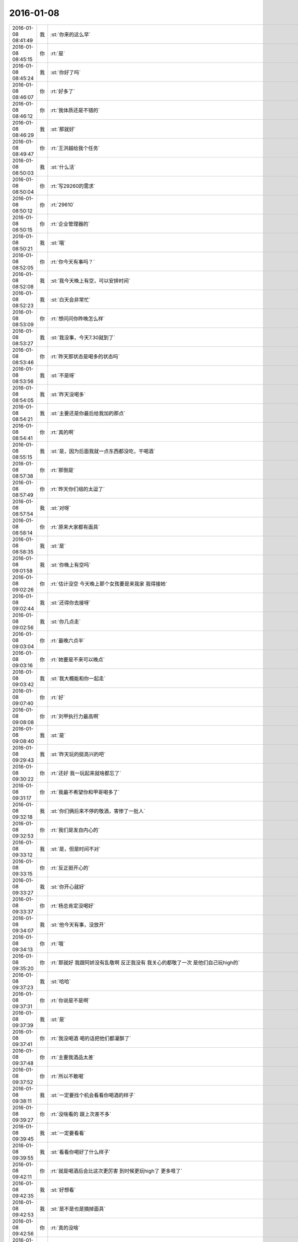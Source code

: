 2016-01-08
-------------

.. csv-table::
   :widths: 25, 1, 60

   2016-01-08 08:41:49,我,:st:`你来的这么早`
   2016-01-08 08:45:15,你,:rt:`是`
   2016-01-08 08:45:24,我,:st:`你好了吗`
   2016-01-08 08:46:07,你,:rt:`好多了`
   2016-01-08 08:46:12,你,:rt:`我体质还是不错的`
   2016-01-08 08:46:29,我,:st:`那就好`
   2016-01-08 08:49:47,你,:rt:`王洪越给我个任务`
   2016-01-08 08:50:03,我,:st:`什么活`
   2016-01-08 08:50:04,你,:rt:`写29260的需求`
   2016-01-08 08:50:12,你,:rt:`29610`
   2016-01-08 08:50:15,你,:rt:`企业管理器的`
   2016-01-08 08:50:21,我,:st:`哦`
   2016-01-08 08:52:05,你,:rt:`你今天有事吗？`
   2016-01-08 08:52:08,我,:st:`我今天晚上有空，可以安排时间`
   2016-01-08 08:52:23,我,:st:`白天会非常忙`
   2016-01-08 08:53:09,你,:rt:`想问问你昨晚怎么样`
   2016-01-08 08:53:27,我,:st:`我没事，今天7.30就到了`
   2016-01-08 08:53:46,你,:rt:`昨天那状态是喝多的状态吗`
   2016-01-08 08:53:56,我,:st:`不是呀`
   2016-01-08 08:54:05,我,:st:`昨天没喝多`
   2016-01-08 08:54:21,我,:st:`主要还是你最后给我加的那点`
   2016-01-08 08:54:41,你,:rt:`真的啊`
   2016-01-08 08:55:15,我,:st:`是，因为后面我就一点东西都没吃，干喝酒`
   2016-01-08 08:57:38,你,:rt:`那倒是`
   2016-01-08 08:57:49,你,:rt:`昨天你们组的太逗了`
   2016-01-08 08:57:54,我,:st:`对呀`
   2016-01-08 08:58:14,你,:rt:`原来大家都有面具`
   2016-01-08 08:58:35,我,:st:`是`
   2016-01-08 09:01:58,我,:st:`你晚上有空吗`
   2016-01-08 09:02:26,你,:rt:`估计没空 今天晚上那个女孩要是来我家 我得接她`
   2016-01-08 09:02:44,我,:st:`还得你去接呀`
   2016-01-08 09:02:56,我,:st:`你几点走`
   2016-01-08 09:03:04,你,:rt:`最晚六点半`
   2016-01-08 09:03:16,你,:rt:`她要是不来可以晚点`
   2016-01-08 09:03:42,我,:st:`我大概能和你一起走`
   2016-01-08 09:07:40,你,:rt:`好`
   2016-01-08 09:08:08,你,:rt:`刘甲执行力最高啊`
   2016-01-08 09:08:40,我,:st:`是`
   2016-01-08 09:29:43,我,:st:`昨天玩的挺高兴的吧`
   2016-01-08 09:30:22,你,:rt:`还好 我一玩起来就啥都忘了`
   2016-01-08 09:31:17,你,:rt:`我最不希望你和甲哥喝多了`
   2016-01-08 09:32:18,我,:st:`你们俩后来不停的敬酒，害惨了一批人`
   2016-01-08 09:32:53,你,:rt:`我们是发自内心的`
   2016-01-08 09:33:12,我,:st:`是，但是时间不对`
   2016-01-08 09:33:15,你,:rt:`反正挺开心的`
   2016-01-08 09:33:27,我,:st:`你开心就好`
   2016-01-08 09:33:37,你,:rt:`杨总肯定没喝好`
   2016-01-08 09:34:07,我,:st:`他今天有事，没放开`
   2016-01-08 09:34:13,你,:rt:`哦`
   2016-01-08 09:35:20,你,:rt:`那就好 我跟阿娇没有乱敬啊 反正我没有 我关心的都敬了一次 是他们自己玩high的`
   2016-01-08 09:37:23,我,:st:`哈哈`
   2016-01-08 09:37:31,你,:rt:`你说是不是啊`
   2016-01-08 09:37:39,我,:st:`是`
   2016-01-08 09:37:41,你,:rt:`我没喝酒 喝的话把他们都灌醉了`
   2016-01-08 09:37:48,你,:rt:`主要我酒品太差`
   2016-01-08 09:37:52,你,:rt:`所以不敢喝`
   2016-01-08 09:38:11,我,:st:`一定要找个机会看看你喝酒的样子`
   2016-01-08 09:39:27,你,:rt:`没啥看的 跟上次差不多`
   2016-01-08 09:39:45,我,:st:`一定要看看`
   2016-01-08 09:39:55,我,:st:`看看你喝好了什么样子`
   2016-01-08 09:42:11,你,:rt:`就是喝酒后会比这次更厉害 到时候更玩high了 更多哏了`
   2016-01-08 09:42:35,我,:st:`好想看`
   2016-01-08 09:42:53,我,:st:`是不是也是摘掉面具`
   2016-01-08 09:42:56,你,:rt:`真的没啥`
   2016-01-08 09:43:14,我,:st:`你越说我越想看`
   2016-01-08 09:44:01,你,:rt:`我酒量很差`
   2016-01-08 09:44:07,你,:rt:`主要是酒品差`
   2016-01-08 10:21:02,我,:st:`你老说你酒品差，是个什么样子？`
   2016-01-08 10:24:30,你,:rt:`就是比较感情化`
   2016-01-08 10:26:14,我,:st:`不停的说？哈哈大笑？`
   2016-01-08 10:26:55,你,:rt:`也不是不停的说吧`
   2016-01-08 10:26:59,你,:rt:`会话多`
   2016-01-08 10:27:22,你,:rt:`说实话 我没喝的断片过 也没喝多过  就是会有点晕`
   2016-01-08 10:27:51,我,:st:`哦`
   2016-01-08 10:28:03,你,:rt:`咱们肯定有机会喝酒的 放心吧`
   2016-01-08 10:28:12,你,:rt:`我那个囧相 你肯定能看到`
   2016-01-08 10:28:13,我,:st:`我看你昨天和杨丽莹交流的还不错`
   2016-01-08 10:28:18,你,:rt:`是`
   2016-01-08 10:28:20,你,:rt:`我俩好了`
   2016-01-08 10:28:33,我,:st:`挺好的`
   2016-01-08 10:29:10,你,:rt:`可能是我想多了`
   2016-01-08 10:29:17,你,:rt:`好一点了`
   2016-01-08 10:29:20,你,:rt:`没特别好`
   2016-01-08 10:29:24,我,:st:`无所谓了`
   2016-01-08 10:29:37,你,:rt:`是`
   2016-01-08 10:29:43,你,:rt:`昨天我表现怎么样啊`
   2016-01-08 10:29:44,我,:st:`你也说了，其实大家都是戴着面具`
   2016-01-08 10:29:50,你,:rt:`是 无所谓`
   2016-01-08 10:29:53,我,:st:`非常好呀`
   2016-01-08 10:30:27,你,:rt:`那就好`
   2016-01-08 10:30:37,我,:st:`像咱俩之间这样不戴面具的太少了`
   2016-01-08 10:30:50,你,:rt:`我们那一桌子人 真的太没话说了`
   2016-01-08 10:30:58,你,:rt:`是`
   2016-01-08 10:31:00,你,:rt:`很少`
   2016-01-08 10:31:08,你,:rt:`其实大家最看不透的就是你了`
   2016-01-08 10:31:19,你,:rt:`我相信老杨心理肯定看不透`
   2016-01-08 10:31:24,我,:st:`哦，他们昨天说我了？`
   2016-01-08 10:31:35,我,:st:`就是不想让他看透`
   2016-01-08 10:31:44,你,:rt:`什么？`
   2016-01-08 10:31:55,你,:rt:`他们指谁？`
   2016-01-08 10:32:01,你,:rt:`还有个很好玩的事情`
   2016-01-08 10:32:10,我,:st:`我以为昨天酒桌上他们说我了`
   2016-01-08 10:32:16,你,:rt:`你知道 你们坐车走的 最后剩下几个去地铁站`
   2016-01-08 10:32:26,我,:st:`恩`
   2016-01-08 10:32:43,你,:rt:`剩下的那群人 就是那次你安排去数据观发布会的 完全一致 多了一个王志`
   2016-01-08 10:32:57,你,:rt:`我想这真的只是偶然吗？`
   2016-01-08 10:32:58,你,:rt:`哎`
   2016-01-08 10:33:00,我,:st:`哦`
   2016-01-08 10:33:19,我,:st:`应该就是巧合吧`
   2016-01-08 10:33:45,你,:rt:`不知道`
   2016-01-08 10:34:01,你,:rt:`反正我跟他们也不熟`
   2016-01-08 10:34:05,我,:st:`领导喊我下去开会`
   2016-01-08 10:34:20,你,:rt:`去吧`
   2016-01-08 11:30:08,你,:rt:`我把需求矩阵整的差不多了 特有成就感`
   2016-01-08 11:30:27,我,:st:`好的`
   2016-01-08 12:19:07,你,:rt:`没吃饭？`
   2016-01-08 12:19:15,我,:st:`还没呢`
   2016-01-08 12:19:27,你,:rt:`有事？`
   2016-01-08 12:19:37,你,:rt:`先忙吧`
   2016-01-08 14:38:23,我,:st:`困死了`
   2016-01-08 14:38:37,我,:st:`睡了一会也不行`
   2016-01-08 14:38:38,你,:rt:`恩 快睡会吧`
   2016-01-08 14:38:42,你,:rt:`还困啊`
   2016-01-08 14:38:55,我,:st:`没睡够`
   2016-01-08 14:39:07,你,:rt:`那就苏醒苏醒`
   2016-01-08 14:39:11,我,:st:`还有一堆事情`
   2016-01-08 14:39:12,你,:rt:`起床气？`
   2016-01-08 14:42:10,我,:st:`你忙什么呢`
   2016-01-08 14:43:07,你,:rt:`洪越让我做需求 我给现场的打电话啥的 沟通呢`
   2016-01-08 14:43:14,你,:rt:`发邮件`
   2016-01-08 14:43:49,我,:st:`哦，那应该让他给你申请电话卡`
   2016-01-08 14:44:12,你,:rt:`再说吧`
   2016-01-08 14:44:15,你,:rt:`我看看`
   2016-01-08 14:44:20,我,:st:`好的`
   2016-01-08 14:44:30,你,:rt:`你今天怎么那么晚吃饭`
   2016-01-08 14:44:57,我,:st:`还不是因为胖子`
   2016-01-08 14:45:35,你,:rt:`他又闯祸了？`
   2016-01-08 14:46:02,我,:st:`领导一直要问题的汇总，我4号就让他给我了，他到今天也没有`
   2016-01-08 14:46:28,我,:st:`结果是我盯着他做的`
   2016-01-08 14:46:58,我,:st:`1个小时，发了邮件才去吃饭`
   2016-01-08 14:47:07,你,:rt:`哈哈`
   2016-01-08 14:47:16,你,:rt:`你就是到处救火`
   2016-01-08 14:47:45,我,:st:`没办法`
   2016-01-08 14:47:54,我,:st:`就这命`
   2016-01-08 14:48:30,你,:rt:`这可不是命`
   2016-01-08 14:49:15,我,:st:`他要是有你一半懂事就好了`
   2016-01-08 14:50:08,你,:rt:`可能太忙了 还有角色没定位好`
   2016-01-08 14:50:17,你,:rt:`我也是没啥事瞎捉摸`
   2016-01-08 14:50:40,我,:st:`这是天性`
   2016-01-08 14:50:48,我,:st:`他就这样`
   2016-01-08 14:54:21,我,:st:`<msg><appmsg appid="wxd5d193765919a447"  sdkver="0"><title>壹心理 | 为什么男人都喜欢胸大腰细的女人？</title><des>文：陈琼 丨 壹心理专栏作者 俗话说：男怕入错行，女怕嫁错郎。可见从传统观念的意义上来说，婚姻对于女性的重要性比较高。所谓：嫁汉嫁汉，穿衣吃饭。</des><action></action><type>5</type><showtype>0</showtype><mediatagname></mediatagname><messageext></messageext><messageaction></messageaction><content></content><contentattr>0</contentattr><url>http://www.wandoujia.com/items/6252832275679618227?utm_medium=wechat-friends&amp;utm_source=2251663&amp;utm_campaign=social&amp;from=ripple</url><lowurl></lowurl><dataurl></dataurl><lowdataurl></lowdataurl><appattach><totallen>0</totallen><attachid></attachid><emoticonmd5></emoticonmd5><fileext></fileext><cdnthumburl>3043020100043c303a020100020410d7630002030f443702045f881e6f0204568f5d1f04186c6968756939303937313236395f313435323233363036310201000201000400</cdnthumburl><cdnthumblength>5208</cdnthumblength><cdnthumbwidth>150</cdnthumbwidth><cdnthumbheight>150</cdnthumbheight><cdnthumbaeskey>31613739386531313130656239333735</cdnthumbaeskey><aeskey>31613739386531313130656239333735</aeskey><encryver>0</encryver></appattach><extinfo></extinfo><sourceusername></sourceusername><sourcedisplayname></sourcedisplayname><commenturl></commenturl><thumburl></thumburl>(null)</appmsg><appinfo><version>0</version><appname>豌豆荚一览</appname><isforceupdate>1</isforceupdate></appinfo></msg>`
   2016-01-08 14:54:45,你,:rt:`哈哈`
   2016-01-08 14:54:50,你,:rt:`我好好看看`
   2016-01-08 15:10:59,我,:st:`我怎么越来越喜欢看你`
   2016-01-08 15:11:08,你,:rt:`为什么？`
   2016-01-08 15:11:21,你,:rt:`爱美之心？`
   2016-01-08 15:11:38,我,:st:`不是`
   2016-01-08 15:12:43,你,:rt:`那是什么？`
   2016-01-08 15:13:37,我,:st:`不知道`
   2016-01-08 15:14:04,我,:st:`好像就是欣赏你那种`
   2016-01-08 15:15:21,你,:rt:`哈哈 那你欣赏吧 我就不收钱了`
   2016-01-08 15:16:12,我,:st:`你要是收钱，那不就成动物园了[偷笑]`
   2016-01-08 15:16:31,你,:rt:`是啊 所以不收了`
   2016-01-08 15:16:33,你,:rt:`哼`
   2016-01-08 15:17:48,你,:rt:`亲 我又有事麻烦你了 我编辑好了邮件 是发给现场运维人员的 我想让你帮我看看 ，我还是发给洪越看呢？`
   2016-01-08 15:18:05,我,:st:`你给我吧`
   2016-01-08 15:19:09,你,:rt:`你忙的话就告诉我啊 我就把球丢给王洪越去`
   2016-01-08 15:19:29,我,:st:`开头三个字好像就不对`
   2016-01-08 15:19:55,你,:rt:`那个人就叫这个名字`
   2016-01-08 15:20:01,你,:rt:`是个广西的`
   2016-01-08 15:20:22,我,:st:`哦，我还以为是乱码呢`
   2016-01-08 15:20:33,你,:rt:`我刚开始也以为`
   2016-01-08 15:20:34,你,:rt:`哈哈`
   2016-01-08 15:21:45,我,:st:`你这封邮件的主要意思还是想知道他们为什么不能用 dispserver？`
   2016-01-08 15:27:16,你,:rt:`还有为什么一定要用企业管理器`
   2016-01-08 15:27:52,我,:st:`这个好像不明显`
   2016-01-08 15:28:01,你,:rt:`问题5`
   2016-01-08 15:28:36,我,:st:`问题5给人的感觉是企业管理器也干不了`
   2016-01-08 15:28:49,你,:rt:`我改改`
   2016-01-08 15:29:00,你,:rt:`现场人员为什么要用企业管理器导入数据？`
   2016-01-08 15:29:08,你,:rt:`是 你说的对`
   2016-01-08 15:30:00,我,:st:`你这几个问题给我的感觉比较表面化`
   2016-01-08 15:30:13,你,:rt:`你说说`
   2016-01-08 15:30:16,我,:st:`不是深挖用户需求的那种`
   2016-01-08 15:30:22,你,:rt:`哦`
   2016-01-08 15:30:50,你,:rt:`我就想到这几个`
   2016-01-08 15:33:28,我,:st:`这个很难说清楚`
   2016-01-08 15:33:50,我,:st:`你这几个问题可能会让人家误解`
   2016-01-08 15:33:57,你,:rt:`误解什么？`
   2016-01-08 15:34:28,我,:st:`有点就事论事`
   2016-01-08 15:34:34,你,:rt:`你快跟我说说 我真的不懂 我就是想知道 为什么用这个功能`
   2016-01-08 15:34:44,我,:st:`头疼医头，脚疼医脚`
   2016-01-08 15:34:46,你,:rt:`层次太低？`
   2016-01-08 15:34:59,我,:st:`不是`
   2016-01-08 15:35:32,我,:st:`我的意思是书面语言这么问会导致误解`
   2016-01-08 15:36:36,你,:rt:`说实话 没看懂你说的`
   2016-01-08 15:36:59,我,:st:`你站在他们的角度想想`
   2016-01-08 15:43:22,我,:st:`或者说你换个角度，看看你这几个问题能不能从最简单、最肤浅的方式理解`
   2016-01-08 15:47:25,你,:rt:`你当面跟我说来行吗？`
   2016-01-08 15:50:54,我,:st:`看样子是把你逼急了`
   2016-01-08 15:51:30,你,:rt:`是啊 洪越那边要 我又不知道怎么写 我一直理解的是 我问的这几个问题不对`
   2016-01-08 15:52:07,你,:rt:`我刚才给他打过电话了 问了很多 我都忘了一部分  所以我才想写个邮件吧`
   2016-01-08 15:52:11,你,:rt:`是不是很惨`
   2016-01-08 15:52:19,我,:st:`所以还是说角度不对`
   2016-01-08 15:52:25,你,:rt:`是`
   2016-01-08 15:52:33,我,:st:`你自己好好体会一下`
   2016-01-08 15:52:42,你,:rt:`恩`
   2016-01-08 15:54:40,我,:st:`其实就是你把自己当成对方，看看会怎么回你`
   2016-01-08 16:13:27,我,:st:`亲，怎么样了`
   2016-01-08 16:13:39,你,:rt:`这个好难啊`
   2016-01-08 16:13:51,你,:rt:`我现在终于发现甲哥为什么头疼了`
   2016-01-08 16:13:55,我,:st:`是`
   2016-01-08 16:14:17,我,:st:`所以我不爱干`
   2016-01-08 16:14:25,你,:rt:`哈哈`
   2016-01-08 16:14:26,我,:st:`不如技术简单`
   2016-01-08 16:16:17,我,:st:`他和你说什么`
   2016-01-08 16:16:20,你,:rt:`不一样啊`
   2016-01-08 16:16:37,你,:rt:`我刚才给他问这个怎么写了 他给我提了几个意见`
   2016-01-08 16:17:08,你,:rt:`刚才跟我说在旭明的菜单上调整下 刚才我给定的桌 周二跟他去交定金`
   2016-01-08 16:17:09,我,:st:`今天好像态度不错`
   2016-01-08 16:17:19,我,:st:`哦`
   2016-01-08 16:17:21,你,:rt:`我也想呢 今天没难为我`
   2016-01-08 16:21:25,我,:st:`你先忙吧`
   2016-01-08 16:24:52,你,:rt:`我急得都出汗了`
   2016-01-08 16:25:25,我,:st:`唉，我也没办法帮你写呀`
   2016-01-08 16:25:46,我,:st:`之前也没有教你这些`
   2016-01-08 16:25:47,你,:rt:`不用`
   2016-01-08 16:47:28,你,:rt:`他今天吃错药了`
   2016-01-08 16:48:30,我,:st:`哈哈`
   2016-01-08 16:50:17,我,:st:`发了吗`
   2016-01-08 16:50:28,你,:rt:`他要是总这样多好 你也不难为他 我也不难为他 哈哈`
   2016-01-08 16:50:32,你,:rt:`没呢`
   2016-01-08 16:50:45,我,:st:`不可能`
   2016-01-08 16:51:51,你,:rt:`他昨天酒桌上说的那些话 是真心的吗`
   2016-01-08 16:51:54,你,:rt:`说你的`
   2016-01-08 16:51:59,你,:rt:`这把你夸的`
   2016-01-08 16:52:53,我,:st:`骗人的`
   2016-01-08 16:53:15,你,:rt:`以前也这样过吗？`
   2016-01-08 16:53:20,你,:rt:`以前也说过？`
   2016-01-08 16:54:01,我,:st:`是`
   2016-01-08 16:55:13,我,:st:`这都是场面上的话`
   2016-01-08 16:55:32,你,:rt:`这么不要face`
   2016-01-08 16:55:35,你,:rt:`真是的`
   2016-01-08 16:57:00,我,:st:`人嘛，什么样的都有`
   2016-01-08 16:57:28,你,:rt:`这个不难理解 他也会夸我 但还是那么对我`
   2016-01-08 16:57:38,我,:st:`是`
   2016-01-08 17:11:35,你,:rt:`每次进屋总来个感叹句`
   2016-01-08 17:11:45,你,:rt:`不对`
   2016-01-08 17:11:50,你,:rt:`是语气词`
   2016-01-08 17:11:54,我,:st:`是`
   2016-01-08 17:12:01,我,:st:`心情不好`
   2016-01-08 17:12:08,你,:rt:`怎么了`
   2016-01-08 17:12:20,你,:rt:`谁欺负你了`
   2016-01-08 17:12:31,我,:st:`你猜`
   2016-01-08 17:13:37,你,:rt:`这怎么猜？`
   2016-01-08 17:13:44,你,:rt:`<msg><emoji fromusername = "lihui9097" tousername = "wangxuesong73" type="2" idbuffer="media:0_0" md5="00448BF3E9DF7EAA97A273BFAF065ABC" len = "69082" productid="com.tencent.xin.emoticon.luoxiaohei" androidmd5="00448BF3E9DF7EAA97A273BFAF065ABC" androidlen="69082" s60v3md5 = "00448BF3E9DF7EAA97A273BFAF065ABC" s60v3len="69082" s60v5md5 = "00448BF3E9DF7EAA97A273BFAF065ABC" s60v5len="69082" cdnurl = "http://emoji.qpic.cn/wx_emoji/G8PPmtmh2mu2CjuzJN8egZAYBcKSNZskeJEEiaQeGlGpxBIibeeZr56w/" designerid = "" thumburl = "http://mmbiz.qpic.cn/mmemoticon/dx4Y70y9XcufXAOmG9vIOyf3bzaFvxhv0GiaAnSxaYg7o06QHtaRwpQ/0" encrypturl = "" aeskey= "" ></emoji> </msg>`
   2016-01-08 17:14:27,我,:st:`杂事太多`
   2016-01-08 17:16:04,我,:st:`你的邮件发了吗`
   2016-01-08 17:16:23,你,:rt:`发了，`
   2016-01-08 17:16:38,我,:st:`好`
   2016-01-08 17:23:26,你,:rt:`王志新果然是bitch级别的`
   2016-01-08 17:23:41,我,:st:`为啥`
   2016-01-08 17:23:43,你,:rt:`烦死他了 需求组都是烦人的小鬼`
   2016-01-08 17:23:49,你,:rt:`除了我`
   2016-01-08 17:23:52,我,:st:`哦，你不是`
   2016-01-08 17:24:05,我,:st:`哈哈，咱俩又同步了`
   2016-01-08 17:24:19,你,:rt:`我是可爱的精灵`
   2016-01-08 17:24:20,你,:rt:`哈哈`
   2016-01-08 17:24:37,我,:st:`对呀`
   2016-01-08 17:51:48,我,:st:`你几点走`
   2016-01-08 17:53:13,你,:rt:`我今天忘跟你说了可能 那个女孩不来我家了`
   2016-01-08 17:53:31,我,:st:`哦`
   2016-01-08 17:53:40,我,:st:`那你打算几点回家`
   2016-01-08 17:53:46,你,:rt:` 现在的企业管理器的加载功能已经具备手动在界面上编写.ctl文件的功能，不需要现场人员自己编写。编写界面如下：            他们现在不单是不会写ctl文件，ctl文件太多术语，不夸张得说，没受过专门培训，无法配出来。`
   2016-01-08 17:54:03,你,:rt:`“：”后边是运维回的话 多好笑`
   2016-01-08 17:54:23,我,:st:`这个正常`
   2016-01-08 17:54:43,我,:st:`现场就是这样`
   2016-01-08 17:55:30,我,:st:`我本来想晚上和你说说快乐的事情的`
   2016-01-08 18:08:35,我,:st:`？`
   2016-01-08 18:08:58,你,:rt:`没法出去`
   2016-01-08 18:08:59,你,:rt:`发`
   2016-01-08 18:09:03,你,:rt:`六点半走`
   2016-01-08 18:09:09,我,:st:`算了`
   2016-01-08 18:09:34,你,:rt:`为什么啊`
   2016-01-08 18:09:39,你,:rt:`你说话不算数`
   2016-01-08 18:10:00,我,:st:`你不是6.30回家吗`
   2016-01-08 18:10:17,你,:rt:`我说六点半咱们下班 我七点半回家`
   2016-01-08 18:10:40,我,:st:`好的`
   2016-01-08 18:10:41,你,:rt:`算了`
   2016-01-08 18:10:47,我,:st:`我错了`
   2016-01-08 18:10:53,我,:st:`我理解错了`
   2016-01-08 18:11:03,我,:st:`那我就准备走`
   2016-01-08 18:11:13,你,:rt:`好`
   2016-01-08 18:11:14,我,:st:`还和上次一样好不好`
   2016-01-08 18:11:20,你,:rt:`好`
   2016-01-08 18:28:16,我,:st:`我到华庄子了`